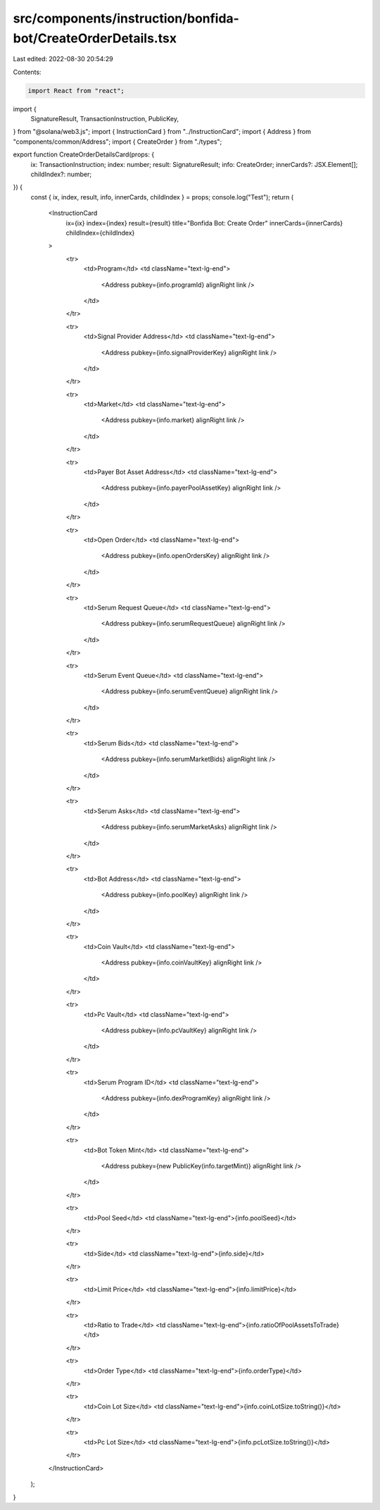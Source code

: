 src/components/instruction/bonfida-bot/CreateOrderDetails.tsx
=============================================================

Last edited: 2022-08-30 20:54:29

Contents:

.. code-block:: tsx

    import React from "react";
import {
  SignatureResult,
  TransactionInstruction,
  PublicKey,
} from "@solana/web3.js";
import { InstructionCard } from "../InstructionCard";
import { Address } from "components/common/Address";
import { CreateOrder } from "./types";

export function CreateOrderDetailsCard(props: {
  ix: TransactionInstruction;
  index: number;
  result: SignatureResult;
  info: CreateOrder;
  innerCards?: JSX.Element[];
  childIndex?: number;
}) {
  const { ix, index, result, info, innerCards, childIndex } = props;
  console.log("Test");
  return (
    <InstructionCard
      ix={ix}
      index={index}
      result={result}
      title="Bonfida Bot: Create Order"
      innerCards={innerCards}
      childIndex={childIndex}
    >
      <tr>
        <td>Program</td>
        <td className="text-lg-end">
          <Address pubkey={info.programId} alignRight link />
        </td>
      </tr>

      <tr>
        <td>Signal Provider Address</td>
        <td className="text-lg-end">
          <Address pubkey={info.signalProviderKey} alignRight link />
        </td>
      </tr>

      <tr>
        <td>Market</td>
        <td className="text-lg-end">
          <Address pubkey={info.market} alignRight link />
        </td>
      </tr>

      <tr>
        <td>Payer Bot Asset Address</td>
        <td className="text-lg-end">
          <Address pubkey={info.payerPoolAssetKey} alignRight link />
        </td>
      </tr>

      <tr>
        <td>Open Order</td>
        <td className="text-lg-end">
          <Address pubkey={info.openOrdersKey} alignRight link />
        </td>
      </tr>

      <tr>
        <td>Serum Request Queue</td>
        <td className="text-lg-end">
          <Address pubkey={info.serumRequestQueue} alignRight link />
        </td>
      </tr>

      <tr>
        <td>Serum Event Queue</td>
        <td className="text-lg-end">
          <Address pubkey={info.serumEventQueue} alignRight link />
        </td>
      </tr>

      <tr>
        <td>Serum Bids</td>
        <td className="text-lg-end">
          <Address pubkey={info.serumMarketBids} alignRight link />
        </td>
      </tr>

      <tr>
        <td>Serum Asks</td>
        <td className="text-lg-end">
          <Address pubkey={info.serumMarketAsks} alignRight link />
        </td>
      </tr>

      <tr>
        <td>Bot Address</td>
        <td className="text-lg-end">
          <Address pubkey={info.poolKey} alignRight link />
        </td>
      </tr>

      <tr>
        <td>Coin Vault</td>
        <td className="text-lg-end">
          <Address pubkey={info.coinVaultKey} alignRight link />
        </td>
      </tr>

      <tr>
        <td>Pc Vault</td>
        <td className="text-lg-end">
          <Address pubkey={info.pcVaultKey} alignRight link />
        </td>
      </tr>

      <tr>
        <td>Serum Program ID</td>
        <td className="text-lg-end">
          <Address pubkey={info.dexProgramKey} alignRight link />
        </td>
      </tr>

      <tr>
        <td>Bot Token Mint</td>
        <td className="text-lg-end">
          <Address pubkey={new PublicKey(info.targetMint)} alignRight link />
        </td>
      </tr>

      <tr>
        <td>Pool Seed</td>
        <td className="text-lg-end">{info.poolSeed}</td>
      </tr>

      <tr>
        <td>Side</td>
        <td className="text-lg-end">{info.side}</td>
      </tr>

      <tr>
        <td>Limit Price</td>
        <td className="text-lg-end">{info.limitPrice}</td>
      </tr>

      <tr>
        <td>Ratio to Trade</td>
        <td className="text-lg-end">{info.ratioOfPoolAssetsToTrade}</td>
      </tr>

      <tr>
        <td>Order Type</td>
        <td className="text-lg-end">{info.orderType}</td>
      </tr>

      <tr>
        <td>Coin Lot Size</td>
        <td className="text-lg-end">{info.coinLotSize.toString()}</td>
      </tr>

      <tr>
        <td>Pc Lot Size</td>
        <td className="text-lg-end">{info.pcLotSize.toString()}</td>
      </tr>
    </InstructionCard>
  );
}


